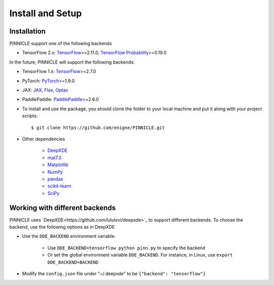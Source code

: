 Install and Setup
=================


Installation
------------

PINNICLE support one of the following backends

- TensorFlow 2.x: `TensorFlow <https://www.tensorflow.org>`_>=2.11.0, `TensorFlow Probability <https://www.tensorflow.org/probability>`_>=0.19.0

In the future, PINNICLE will support the following backends:

- TensorFlow 1.x: `TensorFlow <https://www.tensorflow.org>`_>=2.7.0
- PyTorch: `PyTorch <https://pytorch.org>`_>=1.9.0
- JAX: `JAX <https://jax.readthedocs.io>`_, `Flax <https://flax.readthedocs.io>`_, `Optax <https://optax.readthedocs.io>`_
- PaddlePaddle: `PaddlePaddle <https://www.paddlepaddle.org.cn/en>`_>=2.6.0

- To install and use the package, you should clone the folder to your local machine and put it along with your project scripts::

    $ git clone https://github.com/enigne/PINNICLE.git

* Other dependencies

    - `DeepXDE <https://github.com/lululxvi/deepxde>`_
    - `mat7.3 <https://github.com/skjerns/mat7.3>`_
    - `Matplotlib <https://matplotlib.org>`_
    - `NumPy <http://www.numpy.org>`_
    - `pandas <https://pandas.pydata.org>`_
    - `scikit-learn <https://scikit-learn.org>`_
    - `SciPy <https://www.scipy.org>`_


Working with different backends
-------------------------------

PINNICLE uses `DeepXDE<https://github.com/lululxvi/deepxde>`_ to support different backends. To choose the backend, use the following options as in DeepXDE

* Use the ``DDE_BACKEND`` environment variable:

    - Use  ``DDE_BACKEND=tensorflow python pinn.py`` to specify the backend

    - Or set the global environment variable ``DDE_BACKEND``. For instance, in Linux, use ``export DDE_BACKEND=BACKEND``

* Modify the ``config.json`` file under "~/.deepxde" to be ``{"backend": "tensorflow"}``


